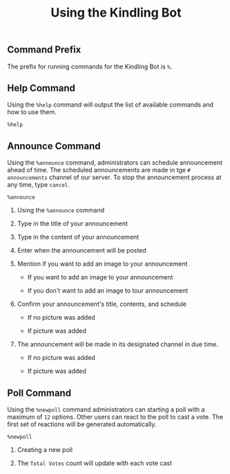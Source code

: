 #+TITLE: Using the Kindling Bot

** Table of Contents :TOC_2:noexport:
  - [[#command-prefix][Command Prefix]]
  - [[#help-command][Help Command]]
  - [[#announce-command][Announce Command]]
  - [[#poll-command][Poll Command]]

** Command Prefix

The prefix for running commands for the Kindling Bot is ~%~.

** Help Command

Using the ~%help~ command will output the list of available commands and how to
use them.

#+begin_src text
%help
#+end_src

[[./img_docs/help-command.png]]

** Announce Command

Using the ~%announce~ command, administrators can schedule announcement ahead
of time. The scheduled announcements are made in tge ~# announcements~ channel of our server. To stop the announcement process at any time,
type ~cancel~.

#+begin_src text
%announce
#+end_src

1. Using the ~%announce~ command

   [[./img_docs/announce-command-1.png]]

2. Type in the title of your announcement

   [[./img_docs/announce-command-2.png]]

3. Type in the content of your announcement

   [[./img_docs/announce-command-3.png]]

4. Enter when the announcement will be posted

   [[./img_docs/announce-command-4.png]]

5. Mention if you want to add an image to your announcement

   + If you want to add an image to your announcement

     [[./img_docs/announce-command-8.png]]

   + If you don't want to add an image to tour announcement

     [[./img_docs/announce-command-5.png]]

6. Confirm your announcement's title, contents, and schedule

   + If no picture was added

    [[./img_docs/announce-command-6.png]]

   + If picture was added

    [[./img_docs/announce-command-9.png]]

7. The announcement will be made in its designated channel in due time.

   + If no picture was added

    [[./img_docs/announce-command-7.png]]

   + If picture was added

    [[./img_docs/announce-command-10.png]]

** Poll Command

Using the ~%newpoll~ command administrators can starting a poll with a
maximum of ~12~ options. Other users can react to the poll to cast a vote.
The first set of reactions will be generated automatically.

#+begin_src text
%newpoll
#+end_src

1. Creating a new poll

   [[./img_docs/newpoll-command-1.png]]

2. The ~Total Votes~ count will update with each vote cast

   [[./img_docs/newpoll-command-2.png]]
